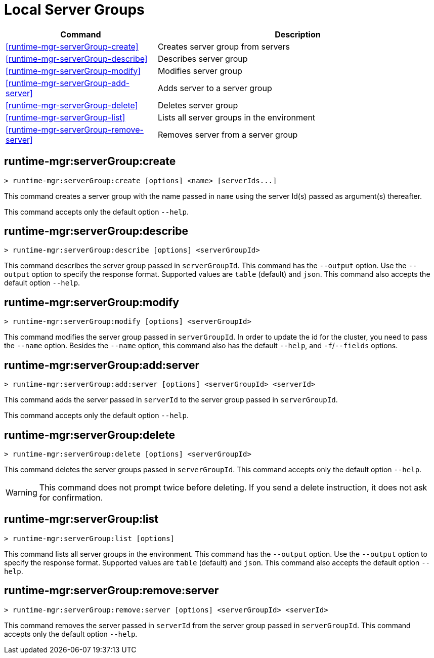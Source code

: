 = Local Server Groups

// tag::summary[]

[%header,cols="35a,65a"]
|===
|Command |Description
|<<runtime-mgr-serverGroup-create>> | Creates server group from servers
|<<runtime-mgr-serverGroup-describe>> | Describes server group
|<<runtime-mgr-serverGroup-modify>> | Modifies server group
|<<runtime-mgr-serverGroup-add-server>> | Adds server to a server group
|<<runtime-mgr-serverGroup-delete>> | Deletes server group
|<<runtime-mgr-serverGroup-list>> | Lists all server groups in the environment
|<<runtime-mgr-serverGroup-remove-server>> | Removes server from a server group
|===

// end::summary[]

// tag::commands[]
[[runtime-mgr-servergroup-create]]
== runtime-mgr:serverGroup:create

----
> runtime-mgr:serverGroup:create [options] <name> [serverIds...]
----

This command creates a server group with the name passed in `name` using the server Id(s) passed as argument(s) thereafter.

This command accepts only the default option `--help`.

[[runtime-mgr-servergroup-describe]]
== runtime-mgr:serverGroup:describe

----
> runtime-mgr:serverGroup:describe [options] <serverGroupId>
----

This command describes the server group passed in `serverGroupId`.
This command has the `--output` option. Use the `--output` option to specify the response format. Supported values are `table` (default) and `json`.
This command also accepts the default option `--help`.

[[runtime-mgr-servergroup-modify]]
== runtime-mgr:serverGroup:modify

----
> runtime-mgr:serverGroup:modify [options] <serverGroupId>
----

This command modifies the server group passed in `serverGroupId`.
In order to update the id for the cluster, you need to pass the  `--name` option.
Besides the `--name` option, this command also has the default `--help`, and `-f`/`--fields` options.

[[runtime-mgr-servergroup-add-server]]
== runtime-mgr:serverGroup:add:server

----
> runtime-mgr:serverGroup:add:server [options] <serverGroupId> <serverId>
----

This command adds the server passed in `serverId` to the server group passed in `serverGroupId`.

This command accepts only the default option `--help`.

[[runtime-mgr-servergroup-delete]]
== runtime-mgr:serverGroup:delete

----
> runtime-mgr:serverGroup:delete [options] <serverGroupId>
----

This command deletes the server groups passed in `serverGroupId`.
This command accepts only the default option `--help`.
[WARNING]
This command does not prompt twice before deleting. If you send a delete instruction, it does not ask for confirmation.

[[runtime-mgr-servergroup-list]]
== runtime-mgr:serverGroup:list

----
> runtime-mgr:serverGroup:list [options]
----

This command lists all server groups in the environment.
This command has the `--output` option. Use the `--output` option to specify the response format. Supported values are `table` (default) and `json`.
This command also accepts the default option `--help`.

[[runtime-mgr-servergroup-remove-server]]
== runtime-mgr:serverGroup:remove:server

----
> runtime-mgr:serverGroup:remove:server [options] <serverGroupId> <serverId>
----

This command removes the server passed in `serverId` from the server group passed in `serverGroupId`.
This command accepts only the default option `--help`.
// end::commands[]